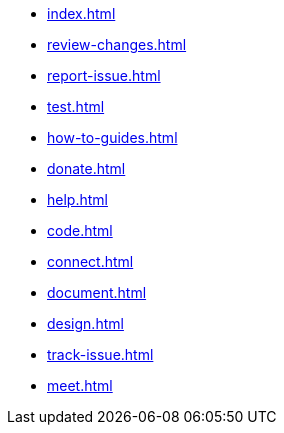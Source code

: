 * xref:index.adoc[]
* xref:review-changes.adoc[]
* xref:report-issue.adoc[]
* xref:test.adoc[]
* xref:how-to-guides.adoc[]
* xref:donate.adoc[]
* xref:help.adoc[]
* xref:code.adoc[]
* xref:connect.adoc[]
* xref:document.adoc[]
* xref:design.adoc[]
* xref:track-issue.adoc[]
* xref:meet.adoc[]

